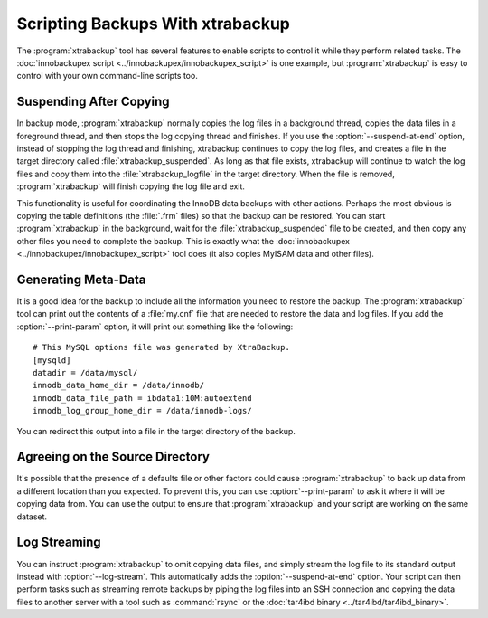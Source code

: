 .. _scripting-xtrabackup:

Scripting Backups With xtrabackup
=================================

The :program:`xtrabackup` tool has several features to enable scripts to control it while they perform related tasks. The :doc:`innobackupex script <../innobackupex/innobackupex_script>` is one example, but :program:`xtrabackup` is easy to control with your own command-line scripts too.

Suspending After Copying
------------------------

In backup mode, :program:`xtrabackup` normally copies the log files in a background thread, copies the data files in a foreground thread, and then stops the log copying thread and finishes. If you use the :option:`--suspend-at-end` option, instead of stopping the log thread and finishing, xtrabackup continues to copy the log files, and creates a file in the target directory called :file:`xtrabackup_suspended`. As long as that file exists, xtrabackup will continue to watch the log files and copy them into the :file:`xtrabackup_logfile` in the target directory. When the file is removed, :program:`xtrabackup` will finish copying the log file and exit.

This functionality is useful for coordinating the InnoDB data backups with other actions. Perhaps the most obvious is copying the table definitions (the :file:`.frm` files) so that the backup can be restored. You can start :program:`xtrabackup` in the  background, wait for the :file:`xtrabackup_suspended` file to be created, and then copy any other files you need to complete the backup. This is exactly what the :doc:`innobackupex <../innobackupex/innobackupex_script>` tool does (it also copies MyISAM data and other files).

.. _generating-meta-data:

Generating Meta-Data
--------------------

It is a good idea for the backup to include all the information you need to restore the backup. The :program:`xtrabackup` tool can print out the contents of a :file:`my.cnf` file that are needed to restore the data and log files. If you add the :option:`--print-param` option, it will print out something like the following: ::

  # This MySQL options file was generated by XtraBackup.
  [mysqld]
  datadir = /data/mysql/
  innodb_data_home_dir = /data/innodb/
  innodb_data_file_path = ibdata1:10M:autoextend
  innodb_log_group_home_dir = /data/innodb-logs/

You can redirect this output into a file in the target directory of the backup.

Agreeing on the Source Directory
--------------------------------

It's possible that the presence of a defaults file or other factors could cause :program:`xtrabackup` to back up data from a different location than you expected. To prevent this, you can use :option:`--print-param` to ask it where it will be copying data from. You can use the output to ensure that :program:`xtrabackup` and your script are working on the same dataset.

.. _xtra-log-streaming:

Log Streaming
-------------

You can instruct :program:`xtrabackup` to omit copying data files, and simply stream the log file to its standard output instead with :option:`--log-stream`. This automatically adds the :option:`--suspend-at-end` option. Your script can then perform tasks such as streaming remote backups by piping the log files into an SSH connection and copying the data files to another server with a tool such as :command:`rsync` or the :doc:`tar4ibd binary <../tar4ibd/tar4ibd_binary>`.
